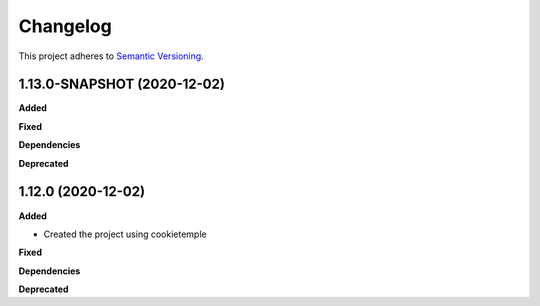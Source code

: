 ==========
Changelog
==========

This project adheres to `Semantic Versioning <https://semver.org/>`_.


1.13.0-SNAPSHOT (2020-12-02)
----------------------------

**Added**

**Fixed**

**Dependencies**

**Deprecated**


1.12.0 (2020-12-02)
----------------------------------------------

**Added**

* Created the project using cookietemple

**Fixed**

**Dependencies**

**Deprecated**
